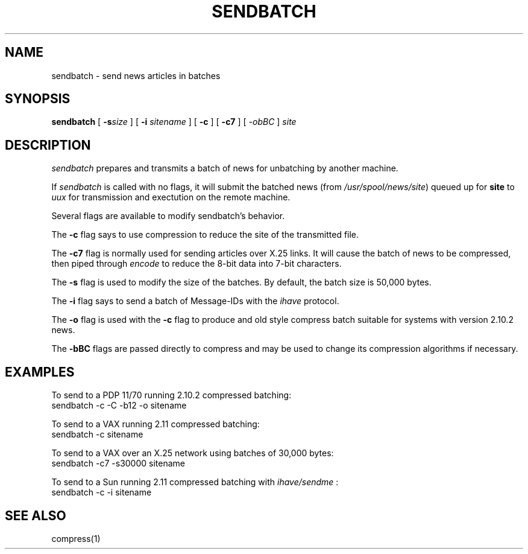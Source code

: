 .if n .ds La '
.if n .ds Ra '
.if t .ds La `
.if t .ds Ra '
.if n .ds Lq "
.if n .ds Rq "
.if t .ds Lq ``
.if t .ds Rq ''
.TH SENDBATCH 8 "October 13, 1986"
.ds ]W  Version B 2.11
.SH NAME
sendbatch \- send news articles in batches
.SH SYNOPSIS
.BR sendbatch " ["
.BI \-s "size "
] [
.BI \-i " sitename"
] [
.BR \-c " ] ["
.BR \-c7 " ] ["
.I \-obBC 
.RI "] " site
.SH DESCRIPTION
.I sendbatch
prepares and transmits a batch of news for unbatching by another machine.
.PP
If
.I sendbatch
is called with no flags, it will submit the batched news (from
.IR /usr/spool/news/site )
queued up for 
.B site
to 
.I uux
for transmission and exectution on the remote machine.
.PP
Several flags are available to modify sendbatch's behavior.
.PP
The
.B \-c
flag says to use compression to reduce the site of the transmitted file.
.PP
The
.B \-c7
flag is normally used for sending articles over X.25 links.
It will cause the batch of news to be compressed, then piped through
.I encode
to reduce the 8-bit data into 7-bit characters.
.PP
The
.B \-s
flag is used to modify the size of the batches. By default, the
batch size is 50,000 bytes.
.PP
The 
.B \-i
flag says to send a batch of Message-IDs with the 
.I ihave
protocol.
.PP
The
.B \-o
flag is used with the 
.B \-c
flag to produce and old style compress batch suitable for systems
with version 2.10.2 news.
.PP
The
.B \-bBC
flags are passed directly to compress and may be used to change
its compression algorithms if necessary.
.SH EXAMPLES
.PP
To send to a PDP 11/70 running 2.10.2 compressed batching:
.ti 1i
sendbatch  \-c \-C \-b12 -o sitename
.PP
To send to a VAX running 2.11 compressed batching:
.ti 1i
sendbatch \-c sitename
.PP
To send to a VAX over an X.25 network using batches of 30,000 bytes:
.ti 1i
sendbatch \-c7 \-s30000 sitename
.PP
To send to a Sun running 2.11 compressed batching with 
.I ihave/sendme
:
.ti 1i
sendbatch \-c \-i sitename
.SH SEE ALSO
compress(1)
